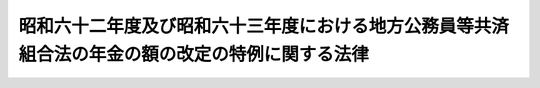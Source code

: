 .. _S62HO074:

================================================================================================
昭和六十二年度及び昭和六十三年度における地方公務員等共済組合法の年金の額の改定の特例に関する法律
================================================================================================

.. raw:: html
    
    
    <b>昭和六十二年度及び昭和六十三年度における地方公務員等共済組合法の年金の額の改定の特例に関する法律<br>
    （昭和六十二年六月十二日法律第七十四号）</b><br><br><div align="right">最終改正：昭和六三年五月二七日法律第六八号</div><br>
    <p>
    </p><div class="arttitle"><a name="1000000000000000000000000000000000000000000000000100000000000000000000000000000">（昭和六十二年度における年金の額の改定の特例）</a>
    </div><div class="item"><b>第一条</b>
    <a name="1000000000000000000000000000000000000000000000000100000000001000000000000000000"></a>
    　<a href="/cgi-bin/idxrefer.cgi?H_FILE=%8f%ba%8e%4f%8e%b5%96%40%88%ea%8c%dc%93%f1&amp;REF_NAME=%92%6e%95%fb%8c%f6%96%b1%88%f5%93%99%8b%a4%8d%cf%91%67%8d%87%96%40&amp;ANCHOR_F=&amp;ANCHOR_T=" target="inyo">地方公務員等共済組合法</a>
    （昭和三十七年法律第百五十二号。以下「共済法」という。）による年金である給付については、昭和六十年の年平均の物価指数（総務庁において作成する全国消費者物価指数をいう。以下この項及び第三条第一項において同じ。）に対する昭和六十一年の年平均の物価指数の比率を基準として、昭和六十二年四月分以後の当該年金である給付の額を改定する。
    </div>
    <div class="item"><b><a name="1000000000000000000000000000000000000000000000000100000000002000000000000000000">２</a>
    </b>
    　前項の規定による年金である給付の額の改定の措置は、政令で定める。
    </div>
    <div class="item"><b><a name="1000000000000000000000000000000000000000000000000100000000003000000000000000000">３</a>
    </b>
    　前二項の規定により年金である給付の額の改定の措置が講じられたときは、<a href="/cgi-bin/idxrefer.cgi?H_FILE=%8f%ba%8e%4f%8e%b5%96%40%88%ea%8c%dc%93%f1&amp;REF_NAME=%8b%a4%8d%cf%96%40%91%e6%8e%b5%8f%5c%8e%6c%8f%f0%82%cc%93%f1&amp;ANCHOR_F=1000000000000000000000000000000000000000000000007400200000000000000000000000000&amp;ANCHOR_T=1000000000000000000000000000000000000000000000007400200000000000000000000000000#1000000000000000000000000000000000000000000000007400200000000000000000000000000" target="inyo">共済法第七十四条の二</a>
    の規定（他の法令において、引用し、準用し、又はその例による場合を含む。第三条第三項において同じ。）の適用については、<a href="/cgi-bin/idxrefer.cgi?H_FILE=%8f%ba%8e%4f%8e%b5%96%40%88%ea%8c%dc%93%f1&amp;REF_NAME=%8b%a4%8d%cf%96%40%91%e6%8e%b5%8f%5c%8e%6c%8f%f0%82%cc%93%f1&amp;ANCHOR_F=1000000000000000000000000000000000000000000000007400200000000000000000000000000&amp;ANCHOR_T=1000000000000000000000000000000000000000000000007400200000000000000000000000000#1000000000000000000000000000000000000000000000007400200000000000000000000000000" target="inyo">共済法第七十四条の二</a>
    の規定による年金である給付の額の改定の措置が講じられたものとみなす。
    </div>
    
    <p>
    </p><div class="item"><b><a name="1000000000000000000000000000000000000000000000000200000000000000000000000000000">第二条</a>
    </b>
    <a name="1000000000000000000000000000000000000000000000000200000000001000000000000000000"></a>
    　前条第一項及び第二項の規定は、<a href="/cgi-bin/idxrefer.cgi?H_FILE=%8f%ba%8e%4f%8e%b5%96%40%88%ea%8c%dc%93%f1&amp;REF_NAME=%92%6e%95%fb%8c%f6%96%b1%88%f5%93%99%8b%a4%8d%cf%91%67%8d%87%96%40&amp;ANCHOR_F=&amp;ANCHOR_T=" target="inyo">地方公務員等共済組合法</a>
    等の一部を改正する法律（昭和六十年法律第百八号。次項及び第四条第二項において「昭和六十年改正法」という。）附則<a href="/cgi-bin/idxrefer.cgi?H_FILE=%8f%ba%8e%4f%8e%b5%96%40%88%ea%8c%dc%93%f1&amp;REF_NAME=%91%e6%8b%e3%8f%5c%8c%dc%8f%f0%91%e6%88%ea%8d%80&amp;ANCHOR_F=5000000000000000000000000000000000000000000000000000000000000000000000000000000&amp;ANCHOR_T=5000000000000000000000000000000000000000000000000000000000000000000000000000000#5000000000000000000000000000000000000000000000000000000000000000000000000000000" target="inyo">第九十五条第一項</a>
    に規定する旧<a href="/cgi-bin/idxrefer.cgi?H_FILE=%8f%ba%8e%4f%8e%b5%96%40%88%ea%8c%dc%93%f1&amp;REF_NAME=%8b%a4%8d%cf%96%40&amp;ANCHOR_F=&amp;ANCHOR_T=" target="inyo">共済法</a>
    による年金である給付（第四条第一項において「旧<a href="/cgi-bin/idxrefer.cgi?H_FILE=%8f%ba%8e%4f%8e%b5%96%40%88%ea%8c%dc%93%f1&amp;REF_NAME=%8b%a4%8d%cf%96%40&amp;ANCHOR_F=&amp;ANCHOR_T=" target="inyo">共済法</a>
    による年金である給付」という。）について準用する。
    </div>
    <div class="item"><b><a name="1000000000000000000000000000000000000000000000000200000000002000000000000000000">２</a>
    </b>
    　前項の規定により年金の額の改定の措置が講じられたときは、昭和六十年改正法附則第九十五条の規定（他の法令において、引用し、準用し、又はその例による場合を含む。第四条第二項において同じ。）の適用については、昭和六十年改正法附則第九十五条の規定による年金の額の改定の措置が講じられたものとみなす。
    </div>
    
    <p>
    </p><div class="arttitle"><a name="1000000000000000000000000000000000000000000000000300000000000000000000000000000">（昭和六十三年度における年金の額の改定の特例）</a>
    </div><div class="item"><b>第三条</b>
    <a name="1000000000000000000000000000000000000000000000000300000000001000000000000000000"></a>
    　<a href="/cgi-bin/idxrefer.cgi?H_FILE=%8f%ba%8e%4f%8e%b5%96%40%88%ea%8c%dc%93%f1&amp;REF_NAME=%8b%a4%8d%cf%96%40&amp;ANCHOR_F=&amp;ANCHOR_T=" target="inyo">共済法</a>
    による年金である給付については、昭和六十一年の年平均の物価指数に対する昭和六十二年の年平均の物価指数の比率を基準として、昭和六十三年四月分以後の当該年金である給付の額を改定する。
    </div>
    <div class="item"><b><a name="1000000000000000000000000000000000000000000000000300000000002000000000000000000">２</a>
    </b>
    　前項の規定による年金である給付の額の改定の措置は、政令で定める。
    </div>
    <div class="item"><b><a name="1000000000000000000000000000000000000000000000000300000000003000000000000000000">３</a>
    </b>
    　前二項の規定により年金である給付の額の改定の措置が講じられたときは、<a href="/cgi-bin/idxrefer.cgi?H_FILE=%8f%ba%8e%4f%8e%b5%96%40%88%ea%8c%dc%93%f1&amp;REF_NAME=%8b%a4%8d%cf%96%40%91%e6%8e%b5%8f%5c%8e%6c%8f%f0%82%cc%93%f1&amp;ANCHOR_F=1000000000000000000000000000000000000000000000007400200000000000000000000000000&amp;ANCHOR_T=1000000000000000000000000000000000000000000000007400200000000000000000000000000#1000000000000000000000000000000000000000000000007400200000000000000000000000000" target="inyo">共済法第七十四条の二</a>
    の規定の適用については、<a href="/cgi-bin/idxrefer.cgi?H_FILE=%8f%ba%8e%4f%8e%b5%96%40%88%ea%8c%dc%93%f1&amp;REF_NAME=%93%af%8f%f0&amp;ANCHOR_F=1000000000000000000000000000000000000000000000007400200000000000000000000000000&amp;ANCHOR_T=1000000000000000000000000000000000000000000000007400200000000000000000000000000#1000000000000000000000000000000000000000000000007400200000000000000000000000000" target="inyo">同条</a>
    の規定による年金である給付の額の改定の措置が講じられたものとみなす。
    </div>
    
    <p>
    </p><div class="item"><b><a name="1000000000000000000000000000000000000000000000000400000000000000000000000000000">第四条</a>
    </b>
    <a name="1000000000000000000000000000000000000000000000000400000000001000000000000000000"></a>
    　前条第一項及び第二項の規定は、旧<a href="/cgi-bin/idxrefer.cgi?H_FILE=%8f%ba%8e%4f%8e%b5%96%40%88%ea%8c%dc%93%f1&amp;REF_NAME=%8b%a4%8d%cf%96%40&amp;ANCHOR_F=&amp;ANCHOR_T=" target="inyo">共済法</a>
    による年金である給付について準用する。
    </div>
    <div class="item"><b><a name="1000000000000000000000000000000000000000000000000400000000002000000000000000000">２</a>
    </b>
    　前項の規定により年金の額の改定の措置が講じられたときは、昭和六十年改正法附則第九十五条の規定の適用については、同条の規定による年金の額の改定の措置が講じられたものとみなす。
    </div>
    
    
    <br><a name="5000000000000000000000000000000000000000000000000000000000000000000000000000000"></a>
    　　　<a name="5000000001000000000000000000000000000000000000000000000000000000000000000000000"><b>附　則</b></a>
    <br>
    <p>
    　この法律は、公布の日から施行する。
    
    
    <br>　　　<a name="5000000002000000000000000000000000000000000000000000000000000000000000000000000"><b>附　則　（昭和六三年五月二七日法律第六八号）</b></a>
    <br>
    </p><p>
    　この法律は、公布の日から施行する。
    
    
    <br><br>
    </p>
    